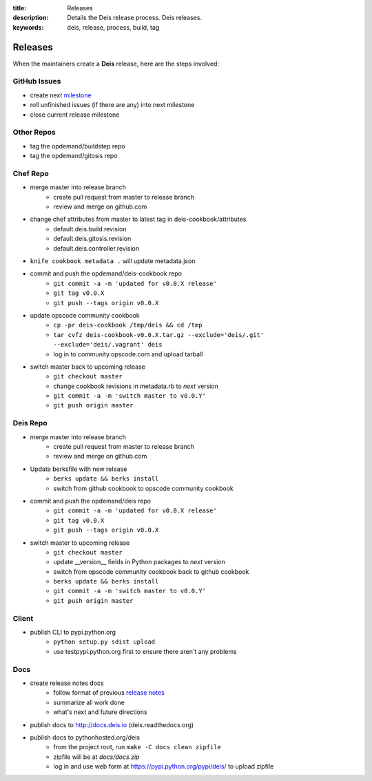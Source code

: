 :title: Releases
:description: Details the Deis release process. Deis releases.
:keywords: deis, release, process, build, tag

.. _releases:

Releases
========

When the maintainers create a **Deis** release, here are the steps involved:


GitHub Issues
-------------

- create next `milestone`_
- roll unfinished issues (if there are any) into next milestone
- close current release milestone


Other Repos
-----------

- tag the opdemand/buildstep repo
- tag the opdemand/gitosis repo


Chef Repo
---------

- merge master into release branch
    * create pull request from master to release branch
    * review and merge on github.com
- change chef attributes from master to latest tag in deis-cookbook/attributes
    * default.deis.build.revision
    * default.deis.gitosis.revision
    * default.deis.controller.revision
- ``knife cookbook metadata .`` will update metadata.json
-  commit and push the opdemand/deis-cookbook repo
    * ``git commit -a -m 'updated for v0.0.X release'``
    * ``git tag v0.0.X``
    * ``git push --tags origin v0.0.X``
- update opscode community cookbook
    * ``cp -pr deis-cookbook /tmp/deis && cd /tmp``
    * ``tar cvfz deis-cookbook-v0.0.X.tar.gz --exclude='deis/.git' --exclude='deis/.vagrant' deis``
    * log in to community.opscode.com and upload tarball
- switch master back to upcoming release
    * ``git checkout master``
    * change cookbook revisions in metadata.rb to *next* version
    * ``git commit -a -m 'switch master to v0.0.Y'``
    * ``git push origin master``


Deis Repo
---------

- merge master into release branch
    * create pull request from master to release branch
    * review and merge on github.com
- Update berksfile with new release
    * ``berks update && berks install``
    * switch from github cookbook to opscode community cookbook
- commit and push the opdemand/deis repo
    * ``git commit -a -m 'updated for v0.0.X release'``
    * ``git tag v0.0.X``
    * ``git push --tags origin v0.0.X``
- switch master to upcoming release
    * ``git checkout master``
    * update __version__ fields in Python packages to *next* version
    * switch from opscode community cookbook back to github cookbook
    * ``berks update && berks install``
    * ``git commit -a -m 'switch master to v0.0.Y'``
    * ``git push origin master``


Client
------
- publish CLI to pypi.python.org
    - ``python setup.py sdist upload``
    - use testpypi.python.org first to ensure there aren't any problems


Docs
----
- create release notes docs
    - follow format of previous `release notes`_
    - summarize all work done
    - what's next and future directions
- publish docs to http://docs.deis.io (deis.readthedocs.org)
- publish docs to pythonhosted.org/deis
    - from the project root, run ``make -C docs clean zipfile``
    - zipfile will be at *docs/docs.zip*
    - log in and use web form at https://pypi.python.org/pypi/deis/
      to upload zipfile


.. _`milestone`: https://github.com/opdemand/deis/issues/milestones
.. _`release notes`: https://github.com/opdemand/deis/releases
